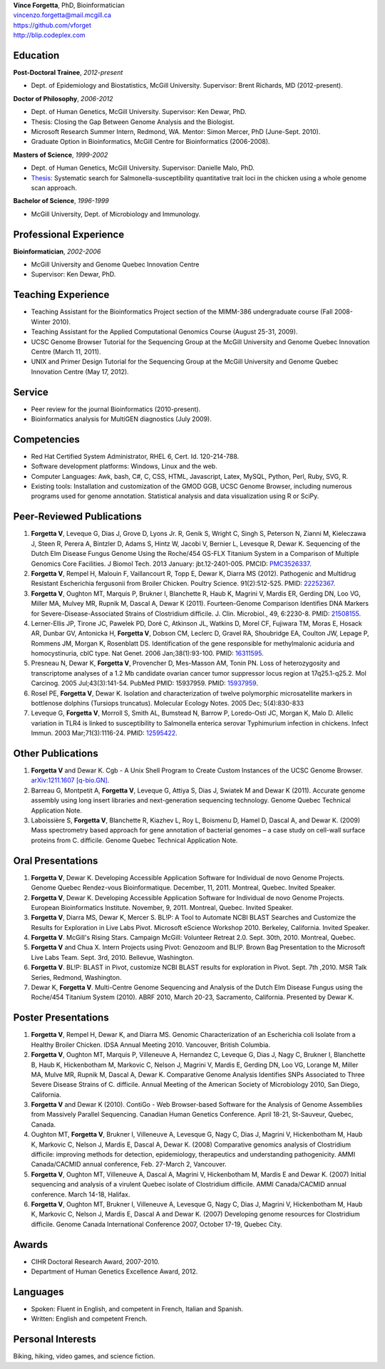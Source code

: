| **Vince Forgetta**, PhD, Bioinformatician
| vincenzo.forgetta@mail.mcgill.ca
| https://github.com/vforget
| http://blip.codeplex.com

Education
---------
 
**Post-Doctoral Trainee**, *2012-present*

- Dept. of Epidemiology and Biostatistics, McGill University. Supervisor: Brent Richards, MD (2012-present).

**Doctor of Philosophy**, *2006-2012*

- Dept. of Human Genetics, McGill University. Supervisor: Ken Dewar, PhD.
- Thesis: Closing the Gap Between Genome Analysis and the Biologist.  
- Microsoft Research Summer Intern, Redmond, WA. Mentor: Simon Mercer, PhD (June-Sept. 2010). 
- Graduate Option in Bioinformatics, McGill Centre for Bioinformatics (2006-2008).

**Masters of Science**, *1999-2002*

- Dept. of Human Genetics, McGill University. Supervisor: Danielle Malo, PhD.
- `Thesis <http://digitool.Library.McGill.CA:80/R/-?func=dbin-jump-full&object_id=33758&silo_library=GEN01>`_: Systematic search for Salmonella-susceptibility quantitative trait loci in the chicken 
  using a whole genome scan approach.

**Bachelor of Science**, *1996-1999*

- McGill University, Dept. of Microbiology and Immunology.

Professional Experience
-----------------------

**Bioinformatician**, *2002-2006*

- McGill University and Genome Quebec Innovation Centre
- Supervisor: Ken Dewar, PhD.
   
Teaching Experience
-------------------
 
- Teaching Assistant for the Bioinformatics Project section of the MIMM-386 undergraduate course (Fall 2008-Winter 2010).
- Teaching Assistant for the Applied Computational Genomics Course (August 25-31, 2009).
- UCSC Genome Browser Tutorial for the Sequencing Group at the McGill University and Genome Quebec Innovation Centre (March 11, 2011).
- UNIX and Primer Design Tutorial for the Sequencing Group at the McGill University and Genome Quebec Innovation Centre (May 17, 2012).


Service
------- 

- Peer review for the journal Bioinformatics (2010-present).
- Bioinformatics analysis for MultiGEN diagnostics (July 2009).


Competencies 
------------
- Red Hat Certified System Administrator, RHEL 6, Cert. Id. 120-214-788.
- Software development platforms: Windows, Linux and the web.
- Computer Languages: Awk, bash, C#, C, CSS, HTML, Javascript, Latex, MySQL, Python, Perl, Ruby, SVG, R.
- Existing tools: Installation and customization of the GMOD GGB, UCSC Genome Browser, including numerous programs used for genome annotation. Statistical analysis and data visualization using R or SciPy.

Peer-Reviewed Publications
--------------------------
#. **Forgetta V**, Leveque G, Dias J, Grove D, Lyons Jr. R, Genik S, Wright C, Singh S, Peterson N, Zianni M, Kieleczawa J, Steen R, Perera A, Bintzler D, Adams S, Hintz W, Jacobi V, Bernier L, Levesque R, Dewar K. Sequencing of the Dutch Elm Disease Fungus Genome Using the Roche/454 GS-FLX Titanium System in a Comparison of Multiple Genomics Core Facilities. J Biomol Tech. 2013 January: jbt.12-2401-005. PMCID: `PMC3526337 <http://www.ncbi.nlm.nih.gov/pmc/articles/PMC3526337/>`_.
#. **Forgetta V**, Rempel H, Malouin F, Vaillancourt R, Topp E, Dewar K, Diarra MS (2012). Pathogenic and Multidrug Resistant Escherichia fergusonii from Broiler Chicken.  Poultry Science. 91(2):512-525. PMID: `22252367 <http://www.ncbi.nlm.nih.gov/pubmed/22252367>`_.
#. **Forgetta V**, Oughton MT, Marquis P, Brukner I, Blanchette R, Haub K, Magrini V, Mardis ER, Gerding DN, Loo VG, Miller MA, Mulvey MR, Rupnik M, Dascal A, Dewar K (2011). Fourteen-Genome Comparison Identifies DNA Markers for Severe-Disease-Associated Strains of Clostridium difficile. J. Clin. Microbiol., 49, 6:2230-8. PMID: `21508155 <http://www.ncbi.nlm.nih.gov/pubmed/21508155>`_.
#. Lerner-Ellis JP, Tirone JC, Pawelek PD, Doré C, Atkinson JL, Watkins D, Morel CF, Fujiwara TM, Moras E, Hosack AR, Dunbar GV, Antonicka H, **Forgetta V**, Dobson CM, Leclerc D, Gravel RA, Shoubridge EA, Coulton JW, Lepage P, Rommens JM, Morgan K, Rosenblatt DS. Identification of the gene responsible for methylmalonic aciduria and homocystinuria, cblC type. Nat Genet. 2006 Jan;38(1):93-100. PMID: `16311595 <http://www.ncbi.nlm.nih.gov/pubmed/16311595>`_.
#. Presneau N, Dewar K, **Forgetta V**, Provencher D, Mes-Masson AM, Tonin PN. Loss of heterozygosity and transcriptome analyses of a 1.2 Mb candidate ovarian cancer tumor suppressor locus region at 17q25.1-q25.2. Mol Carcinog. 2005 Jul;43(3):141-54. PubMed PMID: 15937959. PMID: `15937959 <http://www.ncbi.nlm.nih.gov/pubmed/15937959>`_.
#. Rosel PE, **Forgetta V**, Dewar K. Isolation and characterization of twelve polymorphic microsatellite markers in bottlenose dolphins (Tursiops truncatus). Molecular Ecology Notes.   2005 Dec; 5(4):830-833 
#. Leveque G, **Forgetta V**, Morroll S, Smith AL, Bumstead N, Barrow P, Loredo-Osti JC, Morgan K, Malo D. Allelic variation in TLR4 is linked to susceptibility to Salmonella enterica serovar Typhimurium infection in chickens. Infect Immun. 2003 Mar;71(3):1116-24. PMID: `12595422 <http://www.ncbi.nlm.nih.gov/pubmed/12595422>`_.

Other Publications
------------------
#. **Forgetta V** and Dewar K. Cgb - A Unix Shell Program to Create Custom Instances of the UCSC Genome Browser. `arXiv:1211.1607 [q-bio.GN] <http://arxiv.org/abs/1211.1607>`_.
#. Barreau G, Montpetit A, **Forgetta V**, Leveque G, Attiya S, Dias J, Swiatek M and Dewar K (2011). Accurate genome assembly using long insert libraries and next-generation sequencing technology. Genome Quebec Technical Application Note.    
#. Laboissière S, **Forgetta V**, Blanchette R, Kiazhev L, Roy L, Boismenu D, Hamel D, Dascal A, and Dewar K. (2009) Mass spectrometry based approach for gene annotation of bacterial genomes – a case study on cell-wall surface proteins from C. difficile. Genome Quebec Technical Application Note.
   
Oral Presentations
------------------

#. **Forgetta V**, Dewar K. Developing Accessible Application Software for Individual de novo Genome Projects. Genome Quebec Rendez-vous Bioinformatique. December, 11, 2011. Montreal, Quebec. Invited Speaker.
#. **Forgetta V**, Dewar K. Developing Accessible Application Software for Individual de novo Genome Projects. European Bioinformatics Institute. November, 9, 2011. Montreal, Quebec. Invited Speaker.
#. **Forgetta V**, Diarra MS, Dewar K, Mercer S. BL!P: A Tool to Automate NCBI BLAST Searches and Customize the Results for Exploration in Live Labs Pivot. Microsoft eScience Workshop 2010. Berkeley, California. Invited Speaker.
#. **Forgetta V**. McGill's Rising Stars. Campaign McGill: Volunteer Retreat 2.0. Sept. 30th, 2010. Montreal, Quebec.
#. **Forgetta V** and Chua X. Intern Projects using Pivot: Genozoom and BL!P. Brown Bag Presentation to the Microsoft Live Labs Team. Sept. 3rd, 2010. Bellevue, Washington.
#. **Forgetta V**. BL!P: BLAST in Pivot, customize NCBI BLAST results for exploration in Pivot. Sept. 7th ,2010. MSR Talk Series, Redmond, Washington.
#. Dewar K, **Forgetta V**. Multi-Centre Genome Sequencing and Analysis of the Dutch Elm Disease Fungus using the Roche/454 Titanium System (2010). ABRF 2010, March 20-23, Sacramento, California. Presented by Dewar K.

Poster Presentations
--------------------

#. **Forgetta V**, Rempel H, Dewar K, and Diarra MS. Genomic Characterization of an Escherichia coli Isolate from a Healthy Broiler Chicken. IDSA Annual Meeting 2010. Vancouver, British Columbia.
#. **Forgetta V**, Oughton MT, Marquis P, Villeneuve A, Hernandez C, Leveque G, Dias J, Nagy C, Brukner I, Blanchette B, Haub K, Hickenbotham M, Markovic C, Nelson J, Magrini V, Mardis E, Gerding DN, Loo VG, Lorange M, Miller MA, Mulve MR, Rupnik M, Dascal A, Dewar K. Comparative Genome Analysis Identifies SNPs Associated to Three Severe Disease Strains of C. difficile. Annual Meeting of the American Society of Microbiology 2010, San Diego, California.
#. **Forgetta V** and Dewar K (2010). ContiGo - Web Browser-based Software for the Analysis of Genome Assemblies from Massively Parallel Sequencing.  Canadian Human Genetics Conference. April 18-21, St-Sauveur, Quebec, Canada.
#. Oughton MT, **Forgetta V**, Brukner I, Villeneuve A, Levesque G, Nagy C, Dias J, Magrini V, Hickenbotham M, Haub K, Markovic C, Nelson J, Mardis E, Dascal A, Dewar K. (2008) Comparative genomics analysis of  Clostridium difficile: improving methods for detection, epidemiology, therapeutics and understanding pathogenicity.  AMMI Canada/CACMID annual conference, Feb. 27-March 2, Vancouver.
#. **Forgetta V**, Oughton MT, Villeneuve A, Dascal A, Magrini V, Hickenbotham M, Mardis E and Dewar K. (2007) Initial sequencing and analysis of a virulent Quebec isolate of  Clostridium difficile.  AMMI Canada/CACMID annual conference. March 14-18, Halifax.
#. **Forgetta V**, Oughton MT, Brukner I, Villeneuve A, Levesque G, Nagy C, Dias J, Magrini V, Hickenbotham M, Haub K, Markovic C, Nelson J, Mardis E, Dascal A and Dewar K. (2007) Developing genome resources for  Clostridium difficile.  Genome Canada International Conference 2007, October 17-19, Quebec City.

Awards
------ 

- CIHR Doctoral Research Award, 2007-2010.
- Department of Human Genetics Excellence Award, 2012.

Languages
---------

- Spoken: Fluent in English, and competent in French, Italian and Spanish. 
- Written: English and competent French.

Personal Interests
------------------

Biking, hiking, video games, and science fiction.
